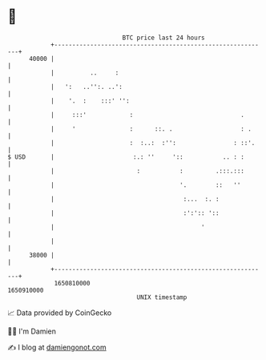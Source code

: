 * 👋

#+begin_example
                                   BTC price last 24 hours                    
               +------------------------------------------------------------+ 
         40000 |                                                            | 
               |          ..     :                                          | 
               |   ':   ..'':. ..':                                         | 
               |    '.  :    :::' '':                                       | 
               |     :::'            :                              .       | 
               |     '               :      ::. .                   : .     | 
               |                     :  :..:  :'':                : ::'.    | 
   $ USD       |                      :.: ''     '::           .. : :       | 
               |                       :           :         .:::.:::       | 
               |                                   '.        ::   ''        | 
               |                                    :...  :. :              | 
               |                                    :':':: '::              | 
               |                                         '                  | 
               |                                                            | 
         38000 |                                                            | 
               +------------------------------------------------------------+ 
                1650810000                                        1650910000  
                                       UNIX timestamp                         
#+end_example
📈 Data provided by CoinGecko

🧑‍💻 I'm Damien

✍️ I blog at [[https://www.damiengonot.com][damiengonot.com]]
